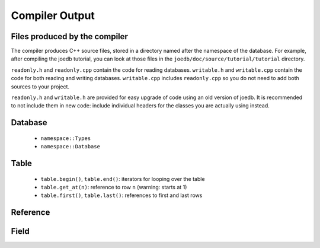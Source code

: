 Compiler Output
===============

Files produced by the compiler
------------------------------

The compiler produces C++ source files, stored in a directory named after the
namespace of the database. For example, after compiling the joedb tutorial, you
can look at those files in the ``joedb/doc/source/tutorial/tutorial``
directory.

``readonly.h`` and ``readonly.cpp`` contain the code for reading databases.
``writable.h`` and ``writable.cpp`` contain the code for both reading and
writing databases. ``writable.cpp`` includes ``readonly.cpp`` so you do not
need to add both sources to your project.

``readonly.h`` and ``writable.h`` are provided for easy upgrade of code using
an old version of joedb. It is recommended to not include them in new code:
include individual headers for the classes you are actually using instead.

Database
--------

 - ``namespace::Types``
 - ``namespace::Database``

Table
-----

 - ``table.begin()``, ``table.end()``: iterators for looping over the table
 - ``table.get_at(n)``: reference to row ``n`` (warning: starts at 1)
 - ``table.first()``, ``table.last()``: references to first and last rows

Reference
---------

Field
-----
